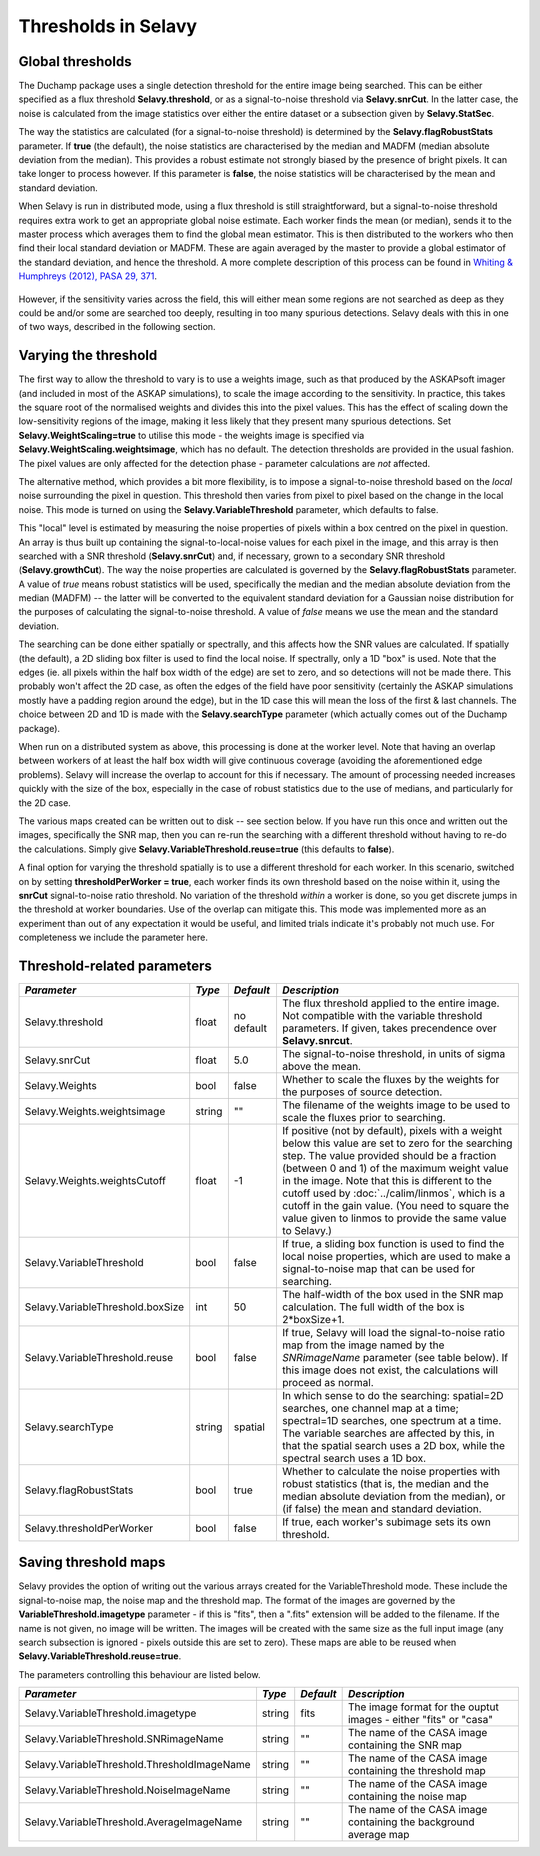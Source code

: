 Thresholds in Selavy
--------------------

Global thresholds
~~~~~~~~~~~~~~~~~
The Duchamp package uses a single detection threshold for the entire image being searched. This can be either specified as a flux threshold **Selavy.threshold**, or as a signal-to-noise threshold via **Selavy.snrCut**. In the latter case, the noise is calculated from the image statistics over either the entire dataset or a subsection given by **Selavy.StatSec**.

The way the statistics are calculated (for a signal-to-noise threshold) is determined by the **Selavy.flagRobustStats** parameter. If **true** (the default), the noise statistics are characterised by the median and MADFM (median absolute deviation from the median). This provides a robust estimate not strongly biased by the presence of bright pixels. It can take longer to process however. If this parameter is **false**, the noise statistics will be characterised by the mean and standard deviation.

When Selavy is run in distributed mode, using a flux threshold is still straightforward, but a signal-to-noise threshold requires extra work to get an appropriate global noise estimate. Each worker finds the mean (or median), sends it to the master process which averages them to find the global mean estimator. This is then distributed to the workers who then find their local standard deviation or MADFM. These are again averaged by the master to provide a global estimator of the standard deviation, and hence the threshold. A more complete description of this process can be found in `Whiting & Humphreys (2012), PASA 29, 371`_.

 .. _Whiting & Humphreys (2012), PASA 29, 371: http://www.publish.csiro.au/paper/AS12028.htm 

However, if the sensitivity varies across the field, this will either mean some regions are not searched as deep as they could be and/or some are searched too deeply, resulting in too many spurious detections. Selavy deals with this in one of two ways, described in the following section.

Varying the threshold
~~~~~~~~~~~~~~~~~~~~~

The first way to allow the threshold to vary is to use a weights image, such as that produced by the ASKAPsoft imager (and included in most of the ASKAP simulations), to scale the image according to the sensitivity. In practice, this takes the square root of the normalised weights and divides this into the pixel values. This has the effect of scaling down the low-sensitivity regions of the image, making it less likely that they present many spurious detections. Set **Selavy.WeightScaling=true** to utilise this mode - the weights image is specified via **Selavy.WeightScaling.weightsimage**, which has no default. The detection thresholds are provided in the usual fashion. The pixel values are only affected for the detection phase - parameter calculations are *not* affected.

The alternative method, which provides a bit more flexibility, is to impose a signal-to-noise threshold based on the *local* noise surrounding the pixel in question. This threshold then varies from pixel to pixel based on the change in the local noise. This mode is turned on using the **Selavy.VariableThreshold** parameter, which defaults to false.

This "local" level is estimated by measuring the noise properties of pixels within a box centred on the pixel in question. An array is thus built up containing the signal-to-local-noise values for each pixel in the image, and this array is then searched with a SNR threshold (**Selavy.snrCut**) and, if necessary, grown to a secondary SNR threshold (**Selavy.growthCut**). The way the noise properties are calculated is governed by the **Selavy.flagRobustStats** parameter. A value of *true* means robust statistics will be used, specifically the median and the median absolute deviation from the median (MADFM) -- the latter will be converted to the equivalent standard deviation for a Gaussian noise distribution for the purposes of calculating the signal-to-noise threshold. A value of *false* means we use the mean and the standard deviation. 

The searching can be done either spatially or spectrally, and this affects how the SNR values are calculated. If spatially (the default), a 2D sliding box filter is used to find the local noise. If spectrally, only a 1D "box" is used. Note that the edges (ie. all pixels within the half box width of the edge) are set to zero, and so detections will not be made there. This probably won't affect the 2D case, as often the edges of the field have poor sensitivity (certainly the ASKAP simulations mostly have a padding region around the edge), but in the 1D case this will mean the loss of the first & last channels. The choice between 2D and 1D is made with the **Selavy.searchType** parameter (which actually comes out of the Duchamp package).

When run on a distributed system as above, this processing is done at the worker level. Note that having an overlap between workers of at least the half box width will give continuous coverage (avoiding the aforementioned edge problems). Selavy will increase the overlap to account for this if necessary. The amount of processing needed increases quickly with the size of the box, especially in the case of robust statistics due to the use of medians, and particularly for the 2D case.

The various maps created can be written out to disk -- see section below. If you have run this once and written out the images, specifically the SNR map, then you can re-run the searching with a different threshold without having to re-do the calculations. Simply give **Selavy.VariableThreshold.reuse=true** (this defaults to **false**).

A final option for varying the threshold spatially is to use a different threshold for each worker. In this scenario, switched on by setting **thresholdPerWorker = true**, each worker finds its own threshold based on the noise within it, using the **snrCut** signal-to-noise ratio threshold. No variation of the threshold *within* a worker is done, so you get discrete jumps in the threshold at worker boundaries. Use of the overlap can mitigate this. This mode was implemented more as an experiment than out of any expectation it would be useful, and limited trials indicate it's probably not much use. For completeness we include the parameter here. 

Threshold-related parameters
~~~~~~~~~~~~~~~~~~~~~~~~~~~~

+----------------------------------+------------+-------------+------------------------------------------------------------------+
|*Parameter*                       |*Type*      |*Default*    |*Description*                                                     |
+==================================+============+=============+==================================================================+
|Selavy.threshold                  |float       |no default   |The flux threshold applied to the entire image. Not compatible    |
|                                  |            |             |with the variable threshold parameters. If given, takes           |
|                                  |            |             |precendence over **Selavy.snrcut**.                               |
+----------------------------------+------------+-------------+------------------------------------------------------------------+
|Selavy.snrCut                     |float       |5.0          |The signal-to-noise threshold, in units of sigma above the mean.  |
+----------------------------------+------------+-------------+------------------------------------------------------------------+
|Selavy.Weights                    |bool        |false        |Whether to scale the fluxes by the weights for the purposes of    |
|                                  |            |             |source detection.                                                 |
+----------------------------------+------------+-------------+------------------------------------------------------------------+
|Selavy.Weights.weightsimage       |string      |""           |The filename of the weights image to be used to scale the fluxes  |
|                                  |            |             |prior to searching.                                               |
+----------------------------------+------------+-------------+------------------------------------------------------------------+
|Selavy.Weights.weightsCutoff      |float       |-1           |If positive (not by default), pixels with a weight below this     |
|                                  |            |             |value are set to zero for the searching step. The value provided  |
|                                  |            |             |should be a fraction (between 0 and 1) of the maximum weight value|
|                                  |            |             |in the image. Note that this is different to the cutoff used by   |
|                                  |            |             |:doc:`../calim/linmos`, which is a cutoff in the gain value. (You |
|                                  |            |             |need to square the value given to linmos to provide the same value|
|                                  |            |             |to Selavy.)                                                       |
+----------------------------------+------------+-------------+------------------------------------------------------------------+
|Selavy.VariableThreshold          |bool        |false        |If true, a sliding box function is used to find the local noise   |
|                                  |            |             |properties, which are used to make a signal-to-noise map that can |
|                                  |            |             |be used for searching.                                            |
+----------------------------------+------------+-------------+------------------------------------------------------------------+
|Selavy.VariableThreshold.boxSize  |int         |50           |The half-width of the box used in the SNR map calculation. The    |
|                                  |            |             |full width of the box is 2*boxSize+1.                             |
+----------------------------------+------------+-------------+------------------------------------------------------------------+
|Selavy.VariableThreshold.reuse    |bool        |false        |If true, Selavy will load the signal-to-noise ratio map from the  |
|                                  |            |             |image named by the *SNRimageName* parameter (see table below). If |
|                                  |            |             |this image does not exist, the calculations will proceed as       |
|                                  |            |             |normal.                                                           |
+----------------------------------+------------+-------------+------------------------------------------------------------------+
|Selavy.searchType                 |string      |spatial      |In which sense to do the searching: spatial=2D searches, one      |
|                                  |            |             |channel map at a time; spectral=1D searches, one spectrum at a    |
|                                  |            |             |time. The variable searches are affected by this, in that the     |
|                                  |            |             |spatial search uses a 2D box, while the spectral search uses a 1D |
|                                  |            |             |box.                                                              |
+----------------------------------+------------+-------------+------------------------------------------------------------------+
|Selavy.flagRobustStats            |bool        |true         |Whether to calculate the noise properties with robust statistics  |
|                                  |            |             |(that is, the median and the median absolute deviation from the   |
|                                  |            |             |median), or (if false) the mean and standard deviation.           |
+----------------------------------+------------+-------------+------------------------------------------------------------------+
|Selavy.thresholdPerWorker         |bool        |false        |If true, each worker's subimage sets its own threshold.           |
+----------------------------------+------------+-------------+------------------------------------------------------------------+

Saving threshold maps
~~~~~~~~~~~~~~~~~~~~~

Selavy provides the option of writing out the various arrays created for the VariableThreshold mode. These include the signal-to-noise map, the noise map and the threshold map. The format of the images are governed by the **VariableThreshold.imagetype** parameter - if this is "fits", then a ".fits" extension will be added to the filename. If the name is not given, no image will be written. The images will be created with the same size as the full input image (any search subsection is ignored - pixels outside this are set to zero). These maps are able to be reused when **Selavy.VariableThreshold.reuse=true**.

The parameters controlling this behaviour are listed below.

+--------------------------------------------+------------+-------------+------------------------------------------------------------------+
|*Parameter*                                 |*Type*      |*Default*    |*Description*                                                     |
+============================================+============+=============+==================================================================+
|Selavy.VariableThreshold.imagetype          |string      |fits         |The image format for the ouptut images - either "fits" or "casa"  |
+--------------------------------------------+------------+-------------+------------------------------------------------------------------+
|Selavy.VariableThreshold.SNRimageName       |string      |""           |The name of the CASA image containing the SNR map                 |
|                                            |            |             |                                                                  |
+--------------------------------------------+------------+-------------+------------------------------------------------------------------+
|Selavy.VariableThreshold.ThresholdImageName |string      |""           |The name of the CASA image containing the threshold map           |
|                                            |            |             |                                                                  |
+--------------------------------------------+------------+-------------+------------------------------------------------------------------+
|Selavy.VariableThreshold.NoiseImageName     |string      |""           |The name of the CASA image containing the noise map               |
|                                            |            |             |                                                                  |
+--------------------------------------------+------------+-------------+------------------------------------------------------------------+
|Selavy.VariableThreshold.AverageImageName   |string      |""           |The name of the CASA image containing the background average map  |
|                                            |            |             |                                                                  |
+--------------------------------------------+------------+-------------+------------------------------------------------------------------+
